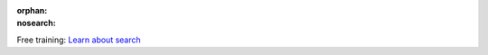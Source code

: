 :orphan:
:nosearch:

.. raw:: html

  <div class="mm-badge">

|lightbulb| Free training: `Learn about search <https://mattermost.com/pl/mattermost-academy-search-training>`__

  

.. |lightbulb| image:: ../_static/images/badges/lightbulb-outline_F0336.svg

.. raw:: html

  </div>